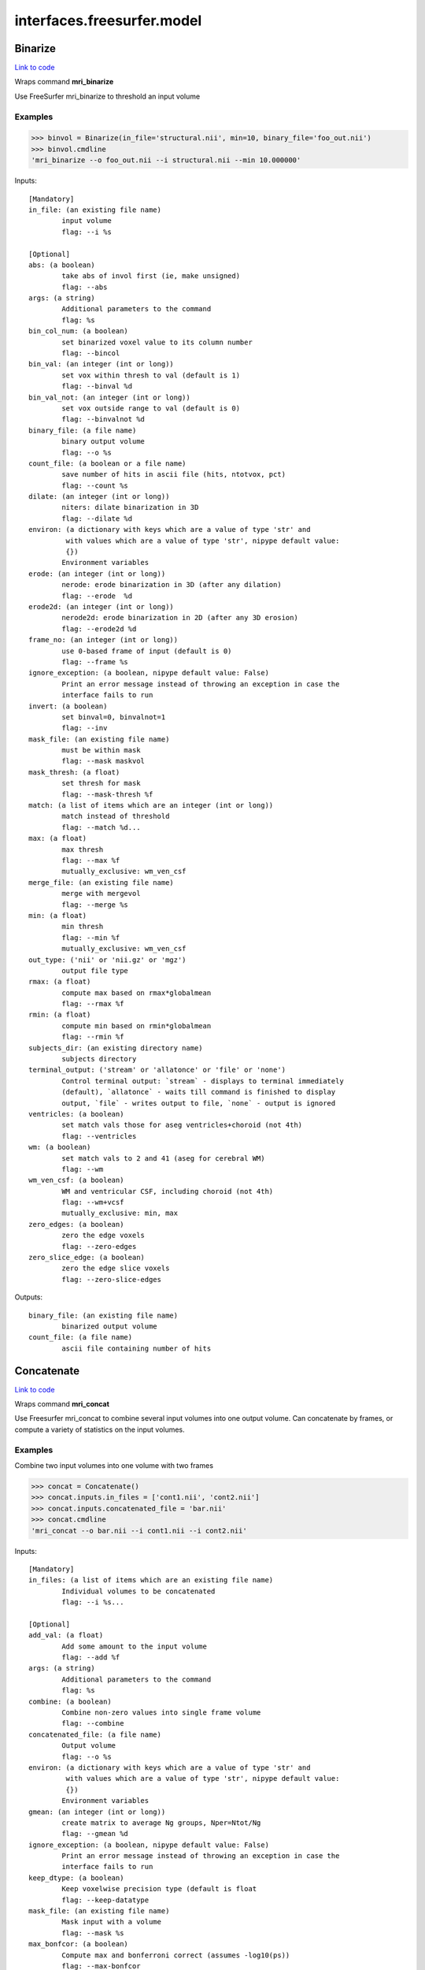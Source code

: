 .. AUTO-GENERATED FILE -- DO NOT EDIT!

interfaces.freesurfer.model
===========================


.. _nipype.interfaces.freesurfer.model.Binarize:


.. index:: Binarize

Binarize
--------

`Link to code <http://github.com/nipy/nipype/tree/f9c98ba/nipype/interfaces/freesurfer/model.py#L403>`__

Wraps command **mri_binarize**

Use FreeSurfer mri_binarize to threshold an input volume

Examples
~~~~~~~~

>>> binvol = Binarize(in_file='structural.nii', min=10, binary_file='foo_out.nii')
>>> binvol.cmdline
'mri_binarize --o foo_out.nii --i structural.nii --min 10.000000'

Inputs::

        [Mandatory]
        in_file: (an existing file name)
                input volume
                flag: --i %s

        [Optional]
        abs: (a boolean)
                take abs of invol first (ie, make unsigned)
                flag: --abs
        args: (a string)
                Additional parameters to the command
                flag: %s
        bin_col_num: (a boolean)
                set binarized voxel value to its column number
                flag: --bincol
        bin_val: (an integer (int or long))
                set vox within thresh to val (default is 1)
                flag: --binval %d
        bin_val_not: (an integer (int or long))
                set vox outside range to val (default is 0)
                flag: --binvalnot %d
        binary_file: (a file name)
                binary output volume
                flag: --o %s
        count_file: (a boolean or a file name)
                save number of hits in ascii file (hits, ntotvox, pct)
                flag: --count %s
        dilate: (an integer (int or long))
                niters: dilate binarization in 3D
                flag: --dilate %d
        environ: (a dictionary with keys which are a value of type 'str' and
                 with values which are a value of type 'str', nipype default value:
                 {})
                Environment variables
        erode: (an integer (int or long))
                nerode: erode binarization in 3D (after any dilation)
                flag: --erode  %d
        erode2d: (an integer (int or long))
                nerode2d: erode binarization in 2D (after any 3D erosion)
                flag: --erode2d %d
        frame_no: (an integer (int or long))
                use 0-based frame of input (default is 0)
                flag: --frame %s
        ignore_exception: (a boolean, nipype default value: False)
                Print an error message instead of throwing an exception in case the
                interface fails to run
        invert: (a boolean)
                set binval=0, binvalnot=1
                flag: --inv
        mask_file: (an existing file name)
                must be within mask
                flag: --mask maskvol
        mask_thresh: (a float)
                set thresh for mask
                flag: --mask-thresh %f
        match: (a list of items which are an integer (int or long))
                match instead of threshold
                flag: --match %d...
        max: (a float)
                max thresh
                flag: --max %f
                mutually_exclusive: wm_ven_csf
        merge_file: (an existing file name)
                merge with mergevol
                flag: --merge %s
        min: (a float)
                min thresh
                flag: --min %f
                mutually_exclusive: wm_ven_csf
        out_type: ('nii' or 'nii.gz' or 'mgz')
                output file type
        rmax: (a float)
                compute max based on rmax*globalmean
                flag: --rmax %f
        rmin: (a float)
                compute min based on rmin*globalmean
                flag: --rmin %f
        subjects_dir: (an existing directory name)
                subjects directory
        terminal_output: ('stream' or 'allatonce' or 'file' or 'none')
                Control terminal output: `stream` - displays to terminal immediately
                (default), `allatonce` - waits till command is finished to display
                output, `file` - writes output to file, `none` - output is ignored
        ventricles: (a boolean)
                set match vals those for aseg ventricles+choroid (not 4th)
                flag: --ventricles
        wm: (a boolean)
                set match vals to 2 and 41 (aseg for cerebral WM)
                flag: --wm
        wm_ven_csf: (a boolean)
                WM and ventricular CSF, including choroid (not 4th)
                flag: --wm+vcsf
                mutually_exclusive: min, max
        zero_edges: (a boolean)
                zero the edge voxels
                flag: --zero-edges
        zero_slice_edge: (a boolean)
                zero the edge slice voxels
                flag: --zero-slice-edges

Outputs::

        binary_file: (an existing file name)
                binarized output volume
        count_file: (a file name)
                ascii file containing number of hits

.. _nipype.interfaces.freesurfer.model.Concatenate:


.. index:: Concatenate

Concatenate
-----------

`Link to code <http://github.com/nipy/nipype/tree/f9c98ba/nipype/interfaces/freesurfer/model.py#L506>`__

Wraps command **mri_concat**

Use Freesurfer mri_concat to combine several input volumes
into one output volume.  Can concatenate by frames, or compute
a variety of statistics on the input volumes.

Examples
~~~~~~~~

Combine two input volumes into one volume with two frames

>>> concat = Concatenate()
>>> concat.inputs.in_files = ['cont1.nii', 'cont2.nii']
>>> concat.inputs.concatenated_file = 'bar.nii'
>>> concat.cmdline
'mri_concat --o bar.nii --i cont1.nii --i cont2.nii'

Inputs::

        [Mandatory]
        in_files: (a list of items which are an existing file name)
                Individual volumes to be concatenated
                flag: --i %s...

        [Optional]
        add_val: (a float)
                Add some amount to the input volume
                flag: --add %f
        args: (a string)
                Additional parameters to the command
                flag: %s
        combine: (a boolean)
                Combine non-zero values into single frame volume
                flag: --combine
        concatenated_file: (a file name)
                Output volume
                flag: --o %s
        environ: (a dictionary with keys which are a value of type 'str' and
                 with values which are a value of type 'str', nipype default value:
                 {})
                Environment variables
        gmean: (an integer (int or long))
                create matrix to average Ng groups, Nper=Ntot/Ng
                flag: --gmean %d
        ignore_exception: (a boolean, nipype default value: False)
                Print an error message instead of throwing an exception in case the
                interface fails to run
        keep_dtype: (a boolean)
                Keep voxelwise precision type (default is float
                flag: --keep-datatype
        mask_file: (an existing file name)
                Mask input with a volume
                flag: --mask %s
        max_bonfcor: (a boolean)
                Compute max and bonferroni correct (assumes -log10(ps))
                flag: --max-bonfcor
        max_index: (a boolean)
                Compute the index of max voxel in concatenated volumes
                flag: --max-index
        mean_div_n: (a boolean)
                compute mean/nframes (good for var)
                flag: --mean-div-n
        multiply_by: (a float)
                Multiply input volume by some amount
                flag: --mul %f
        multiply_matrix_file: (an existing file name)
                Multiply input by an ascii matrix in file
                flag: --mtx %s
        paired_stats: ('sum' or 'avg' or 'diff' or 'diff-norm' or 'diff-
                 norm1' or 'diff-norm2')
                Compute paired sum, avg, or diff
                flag: --paired-%s
        sign: ('abs' or 'pos' or 'neg')
                Take only pos or neg voxles from input, or take abs
                flag: --%s
        sort: (a boolean)
                Sort each voxel by ascending frame value
                flag: --sort
        stats: ('sum' or 'var' or 'std' or 'max' or 'min' or 'mean')
                Compute the sum, var, std, max, min or mean of the input volumes
                flag: --%s
        subjects_dir: (an existing directory name)
                subjects directory
        terminal_output: ('stream' or 'allatonce' or 'file' or 'none')
                Control terminal output: `stream` - displays to terminal immediately
                (default), `allatonce` - waits till command is finished to display
                output, `file` - writes output to file, `none` - output is ignored
        vote: (a boolean)
                Most frequent value at each voxel and fraction of occurances
                flag: --vote

Outputs::

        concatenated_file: (an existing file name)
                Path/name of the output volume

.. _nipype.interfaces.freesurfer.model.GLMFit:


.. index:: GLMFit

GLMFit
------

`Link to code <http://github.com/nipy/nipype/tree/f9c98ba/nipype/interfaces/freesurfer/model.py#L256>`__

Wraps command **mri_glmfit**

Use FreeSurfer's mri_glmfit to specify and estimate a general linear model.

Examples
~~~~~~~~

>>> glmfit = GLMFit()
>>> glmfit.inputs.in_file = 'functional.nii'
>>> glmfit.inputs.one_sample = True
>>> glmfit.cmdline == 'mri_glmfit --glmdir %s --y functional.nii --osgm'%os.getcwd()
True

Inputs::

        [Mandatory]
        in_file: (a file name)
                input 4D file
                flag: --y %s

        [Optional]
        allow_ill_cond: (a boolean)
                allow ill-conditioned design matrices
                flag: --illcond
        allow_repeated_subjects: (a boolean)
                allow subject names to repeat in the fsgd file (must appear before
                --fsgd
                flag: --allowsubjrep
        args: (a string)
                Additional parameters to the command
                flag: %s
        calc_AR1: (a boolean)
                compute and save temporal AR1 of residual
                flag: --tar1
        check_opts: (a boolean)
                don't run anything, just check options and exit
                flag: --checkopts
        compute_log_y: (a boolean)
                compute natural log of y prior to analysis
                flag: --logy
        contrast: (a list of items which are an existing file name)
                contrast file
                flag: --C %s...
        cortex: (a boolean)
                use subjects ?h.cortex.label as label
                flag: --cortex
                mutually_exclusive: label_file
        debug: (a boolean)
                turn on debugging
                flag: --debug
        design: (an existing file name)
                design matrix file
                flag: --X %s
                mutually_exclusive: fsgd, design, one_sample
        diag: (an integer (int or long))
                Gdiag_no : set diagnositc level
        diag_cluster: (a boolean)
                save sig volume and exit from first sim loop
                flag: --diag-cluster
        environ: (a dictionary with keys which are a value of type 'str' and
                 with values which are a value of type 'str', nipype default value:
                 {})
                Environment variables
        fixed_fx_dof: (an integer (int or long))
                dof for fixed effects analysis
                flag: --ffxdof %d
                mutually_exclusive: fixed_fx_dof_file
        fixed_fx_dof_file: (a file name)
                text file with dof for fixed effects analysis
                flag: --ffxdofdat %d
                mutually_exclusive: fixed_fx_dof
        fixed_fx_var: (an existing file name)
                for fixed effects analysis
                flag: --yffxvar %s
        force_perm: (a boolean)
                force perumtation test, even when design matrix is not orthog
                flag: --perm-force
        fsgd: (a tuple of the form: (an existing file name, 'doss' or
                 'dods'))
                freesurfer descriptor file
                flag: --fsgd %s %s
                mutually_exclusive: fsgd, design, one_sample
        fwhm: (a floating point number >= 0.0)
                smooth input by fwhm
                flag: --fwhm %f
        glm_dir: (a string)
                save outputs to dir
                flag: --glmdir %s
        hemi: ('lh' or 'rh')
                surface hemisphere
        ignore_exception: (a boolean, nipype default value: False)
                Print an error message instead of throwing an exception in case the
                interface fails to run
        invert_mask: (a boolean)
                invert mask
                flag: --mask-inv
        label_file: (an existing file name)
                use label as mask, surfaces only
                flag: --label %s
                mutually_exclusive: cortex
        mask_file: (an existing file name)
                binary mask
                flag: --mask %s
        no_contrast_sok: (a boolean)
                do not fail if no contrasts specified
                flag: --no-contrasts-ok
        no_est_fwhm: (a boolean)
                turn off FWHM output estimation
                flag: --no-est-fwhm
        no_mask_smooth: (a boolean)
                do not mask when smoothing
                flag: --no-mask-smooth
        no_prune: (a boolean)
                do not prune
                flag: --no-prune
                mutually_exclusive: prunethresh
        one_sample: (a boolean)
                construct X and C as a one-sample group mean
                flag: --osgm
                mutually_exclusive: one_sample, fsgd, design, contrast
        pca: (a boolean)
                perform pca/svd analysis on residual
                flag: --pca
        per_voxel_reg: (a list of items which are an existing file name)
                per-voxel regressors
                flag: --pvr %s...
        profile: (an integer (int or long))
                niters : test speed
                flag: --profile %d
        prune: (a boolean)
                remove voxels that do not have a non-zero value at each frame (def)
                flag: --prune
        prune_thresh: (a float)
                prune threshold. Default is FLT_MIN
                flag: --prune_thr %f
                mutually_exclusive: noprune
        resynth_test: (an integer (int or long))
                test GLM by resynthsis
                flag: --resynthtest %d
        save_cond: (a boolean)
                flag to save design matrix condition at each voxel
                flag: --save-cond
        save_estimate: (a boolean)
                save signal estimate (yhat)
                flag: --yhat-save
        save_res_corr_mtx: (a boolean)
                save residual error spatial correlation matrix (eres.scm). Big!
                flag: --eres-scm
        save_residual: (a boolean)
                save residual error (eres)
                flag: --eres-save
        seed: (an integer (int or long))
                used for synthesizing noise
                flag: --seed %d
        self_reg: (a tuple of the form: (an integer (int or long), an integer
                 (int or long), an integer (int or long)))
                self-regressor from index col row slice
                flag: --selfreg %d %d %d
        sim_done_file: (a file name)
                create file when simulation finished
                flag: --sim-done %s
        sim_sign: ('abs' or 'pos' or 'neg')
                abs, pos, or neg
                flag: --sim-sign %s
        simulation: (a tuple of the form: ('perm' or 'mc-full' or 'mc-z', an
                 integer (int or long), a float, a string))
                nulltype nsim thresh csdbasename
                flag: --sim %s %d %f %s
        subject_id: (a string)
                subject id for surface geometry
        subjects_dir: (an existing directory name)
                subjects directory
        surf: (a boolean)
                analysis is on a surface mesh
                flag: --surf %s %s %s
                requires: subject_id, hemi
        surf_geo: (a string, nipype default value: white)
                surface geometry name (e.g. white, pial)
        synth: (a boolean)
                replace input with gaussian
                flag: --synth
        terminal_output: ('stream' or 'allatonce' or 'file' or 'none')
                Control terminal output: `stream` - displays to terminal immediately
                (default), `allatonce` - waits till command is finished to display
                output, `file` - writes output to file, `none` - output is ignored
        uniform: (a tuple of the form: (a float, a float))
                use uniform distribution instead of gaussian
                flag: --uniform %f %f
        var_fwhm: (a floating point number >= 0.0)
                smooth variance by fwhm
                flag: --var-fwhm %f
        vox_dump: (a tuple of the form: (an integer (int or long), an integer
                 (int or long), an integer (int or long)))
                dump voxel GLM and exit
                flag: --voxdump %d %d %d
        weight_file: (an existing file name)
                weight for each input at each voxel
                mutually_exclusive: weighted_ls
        weight_inv: (a boolean)
                invert weights
                flag: --w-inv
                mutually_exclusive: weighted_ls
        weight_sqrt: (a boolean)
                sqrt of weights
                flag: --w-sqrt
                mutually_exclusive: weighted_ls
        weighted_ls: (an existing file name)
                weighted least squares
                flag: --wls %s
                mutually_exclusive: weight_file, weight_inv, weight_sqrt

Outputs::

        beta_file: (an existing file name)
                map of regression coefficients
        dof_file: (a file name)
                text file with effective degrees-of-freedom for the analysis
        error_file: (a file name)
                map of residual error
        error_stddev_file: (a file name)
                map of residual error standard deviation
        error_var_file: (a file name)
                map of residual error variance
        estimate_file: (a file name)
                map of the estimated Y values
        frame_eigenvectors: (a file name)
                matrix of frame eigenvectors from residual PCA
        ftest_file: (a list of items which are any value)
                map of test statistic values
        fwhm_file: (a file name)
                text file with estimated smoothness
        gamma_file: (a list of items which are any value)
                map of contrast of regression coefficients
        gamma_var_file: (a list of items which are any value)
                map of regression contrast variance
        glm_dir: (an existing directory name)
                output directory
        mask_file: (a file name)
                map of the mask used in the analysis
        sig_file: (a list of items which are any value)
                map of F-test significance (in -log10p)
        singular_values: (a file name)
                matrix singular values from residual PCA
        spatial_eigenvectors: (a file name)
                map of spatial eigenvectors from residual PCA
        svd_stats_file: (a file name)
                text file summarizing the residual PCA

.. _nipype.interfaces.freesurfer.model.Label2Vol:


.. index:: Label2Vol

Label2Vol
---------

`Link to code <http://github.com/nipy/nipype/tree/f9c98ba/nipype/interfaces/freesurfer/model.py#L739>`__

Wraps command **mri_label2vol**

Make a binary volume from a Freesurfer label

Examples
~~~~~~~~

>>> binvol = Label2Vol(label_file='cortex.label', template_file='structural.nii', reg_file='register.dat', fill_thresh=0.5, vol_label_file='foo_out.nii')
>>> binvol.cmdline
'mri_label2vol --fillthresh 0 --label cortex.label --reg register.dat --temp structural.nii --o foo_out.nii'

Inputs::

        [Mandatory]
        annot_file: (an existing file name)
                surface annotation file
                flag: --annot %s
                mutually_exclusive: label_file, annot_file, seg_file, aparc_aseg
                requires: subject_id, hemi
        aparc_aseg: (a boolean)
                use aparc+aseg.mgz in subjectdir as seg
                flag: --aparc+aseg
                mutually_exclusive: label_file, annot_file, seg_file, aparc_aseg
        label_file: (a list of items which are an existing file name)
                list of label files
                flag: --label %s...
                mutually_exclusive: label_file, annot_file, seg_file, aparc_aseg
        seg_file: (an existing file name)
                segmentation file
                flag: --seg %s
                mutually_exclusive: label_file, annot_file, seg_file, aparc_aseg
        template_file: (an existing file name)
                output template volume
                flag: --temp %s

        [Optional]
        args: (a string)
                Additional parameters to the command
                flag: %s
        environ: (a dictionary with keys which are a value of type 'str' and
                 with values which are a value of type 'str', nipype default value:
                 {})
                Environment variables
        fill_thresh: (0.0 <= a floating point number <= 1.0)
                thresh : between 0 and 1
                flag: --fillthresh %.f
        hemi: ('lh' or 'rh')
                hemisphere to use lh or rh
                flag: --hemi %s
        identity: (a boolean)
                set R=I
                flag: --identity
                mutually_exclusive: reg_file, reg_header, identity
        ignore_exception: (a boolean, nipype default value: False)
                Print an error message instead of throwing an exception in case the
                interface fails to run
        invert_mtx: (a boolean)
                Invert the registration matrix
                flag: --invertmtx
        label_hit_file: (a file name)
                file with each frame is nhits for a label
                flag: --hits %s
        label_voxel_volume: (a float)
                volume of each label point (def 1mm3)
                flag: --labvoxvol %f
        map_label_stat: (a file name)
                map the label stats field into the vol
                flag: --label-stat %s
        native_vox2ras: (a boolean)
                use native vox2ras xform instead of tkregister-style
                flag: --native-vox2ras
        proj: (a tuple of the form: ('abs' or 'frac', a float, a float, a
                 float))
                project along surface normal
                flag: --proj %s %f %f %f
                requires: subject_id, hemi
        reg_file: (an existing file name)
                tkregister style matrix VolXYZ = R*LabelXYZ
                flag: --reg %s
                mutually_exclusive: reg_file, reg_header, identity
        reg_header: (an existing file name)
                label template volume
                flag: --regheader %s
                mutually_exclusive: reg_file, reg_header, identity
        subject_id: (a string)
                subject id
                flag: --subject %s
        subjects_dir: (an existing directory name)
                subjects directory
        surface: (a string)
                use surface instead of white
                flag: --surf %s
        terminal_output: ('stream' or 'allatonce' or 'file' or 'none')
                Control terminal output: `stream` - displays to terminal immediately
                (default), `allatonce` - waits till command is finished to display
                output, `file` - writes output to file, `none` - output is ignored
        vol_label_file: (a file name)
                output volume
                flag: --o %s

Outputs::

        vol_label_file: (an existing file name)
                output volume

.. _nipype.interfaces.freesurfer.model.MRISPreproc:


.. index:: MRISPreproc

MRISPreproc
-----------

`Link to code <http://github.com/nipy/nipype/tree/f9c98ba/nipype/interfaces/freesurfer/model.py#L78>`__

Wraps command **mris_preproc**

Use FreeSurfer mris_preproc to prepare a group of contrasts for
a second level analysis

Examples
~~~~~~~~

>>> preproc = MRISPreproc()
>>> preproc.inputs.target = 'fsaverage'
>>> preproc.inputs.hemi = 'lh'
>>> preproc.inputs.vol_measure_file = [('cont1.nii', 'register.dat'),                                            ('cont1a.nii', 'register.dat')]
>>> preproc.inputs.out_file = 'concatenated_file.mgz'
>>> preproc.cmdline
'mris_preproc --hemi lh --out concatenated_file.mgz --target fsaverage --iv cont1.nii register.dat --iv cont1a.nii register.dat'

Inputs::

        [Mandatory]
        hemi: ('lh' or 'rh')
                hemisphere for source and target
                flag: --hemi %s
        target: (a string)
                target subject name
                flag: --target %s

        [Optional]
        args: (a string)
                Additional parameters to the command
                flag: %s
        environ: (a dictionary with keys which are a value of type 'str' and
                 with values which are a value of type 'str', nipype default value:
                 {})
                Environment variables
        fsgd_file: (an existing file name)
                specify subjects using fsgd file
                flag: --fsgd %s
                mutually_exclusive: subjects, fsgd_file, subject_file
        fwhm: (a float)
                smooth by fwhm mm on the target surface
                flag: --fwhm %f
                mutually_exclusive: num_iters
        fwhm_source: (a float)
                smooth by fwhm mm on the source surface
                flag: --fwhm-src %f
                mutually_exclusive: num_iters_source
        ignore_exception: (a boolean, nipype default value: False)
                Print an error message instead of throwing an exception in case the
                interface fails to run
        num_iters: (an integer (int or long))
                niters : smooth by niters on the target surface
                flag: --niters %d
                mutually_exclusive: fwhm
        num_iters_source: (an integer (int or long))
                niters : smooth by niters on the source surface
                flag: --niterssrc %d
                mutually_exclusive: fwhm_source
        out_file: (a file name)
                output filename
                flag: --out %s
        proj_frac: (a float)
                projection fraction for vol2surf
                flag: --projfrac %s
        smooth_cortex_only: (a boolean)
                only smooth cortex (ie, exclude medial wall)
                flag: --smooth-cortex-only
        source_format: (a string)
                source format
                flag: --srcfmt %s
        subject_file: (an existing file name)
                file specifying subjects separated by white space
                flag: --f %s
                mutually_exclusive: subjects, fsgd_file, subject_file
        subjects: (a list of items which are any value)
                subjects from who measures are calculated
                flag: --s %s...
                mutually_exclusive: subjects, fsgd_file, subject_file
        subjects_dir: (an existing directory name)
                subjects directory
        surf_area: (a string)
                Extract vertex area from subject/surf/hemi.surfname to use as input.
                flag: --area %s
                mutually_exclusive: surf_measure, surf_measure_file, surf_area
        surf_dir: (a string)
                alternative directory (instead of surf)
                flag: --surfdir %s
        surf_measure: (a string)
                Use subject/surf/hemi.surf_measure as input
                flag: --meas %s
                mutually_exclusive: surf_measure, surf_measure_file, surf_area
        surf_measure_file: (a list of items which are an existing file name)
                file alternative to surfmeas, still requires list of subjects
                flag: --is %s...
                mutually_exclusive: surf_measure, surf_measure_file, surf_area
        terminal_output: ('stream' or 'allatonce' or 'file' or 'none')
                Control terminal output: `stream` - displays to terminal immediately
                (default), `allatonce` - waits till command is finished to display
                output, `file` - writes output to file, `none` - output is ignored
        vol_measure_file: (a list of items which are a tuple of the form: (an
                 existing file name, an existing file name))
                list of volume measure and reg file tuples
                flag: --iv %s %s...

Outputs::

        out_file: (an existing file name)
                preprocessed output file

.. _nipype.interfaces.freesurfer.model.MS_LDA:


.. index:: MS_LDA

MS_LDA
------

`Link to code <http://github.com/nipy/nipype/tree/f9c98ba/nipype/interfaces/freesurfer/model.py#L811>`__

Wraps command **mri_ms_LDA**

Perform LDA reduction on the intensity space of an arbitrary # of FLASH images

Examples
~~~~~~~~

>>> grey_label = 2
>>> white_label = 3
>>> zero_value = 1
>>> optimalWeights = MS_LDA(lda_labels=[grey_label, white_label],                                 label_file='label.mgz', weight_file='weights.txt',                                 shift=zero_value, vol_synth_file='synth_out.mgz',                                 conform=True, use_weights=True,                                 images=['FLASH1.mgz', 'FLASH2.mgz', 'FLASH3.mgz'])
>>> optimalWeights.cmdline
'mri_ms_LDA -conform -label label.mgz -lda 2 3 -shift 1 -W -synth synth_out.mgz -weight weights.txt FLASH1.mgz FLASH2.mgz FLASH3.mgz'

Inputs::

        [Mandatory]
        images: (a list of items which are an existing file name)
                list of input FLASH images
                flag: %s, position: -1
        lda_labels: (a list of from 2 to 2 items which are an integer (int or
                 long))
                pair of class labels to optimize
                flag: -lda %s
        vol_synth_file: (a file name)
                filename for the synthesized output volume
                flag: -synth %s
        weight_file: (a file name)
                filename for the LDA weights (input or output)
                flag: -weight %s

        [Optional]
        args: (a string)
                Additional parameters to the command
                flag: %s
        conform: (a boolean)
                Conform the input volumes (brain mask typically already conformed)
                flag: -conform
        environ: (a dictionary with keys which are a value of type 'str' and
                 with values which are a value of type 'str', nipype default value:
                 {})
                Environment variables
        ignore_exception: (a boolean, nipype default value: False)
                Print an error message instead of throwing an exception in case the
                interface fails to run
        label_file: (a file name)
                filename of the label volume
                flag: -label %s
        mask_file: (a file name)
                filename of the brain mask volume
                flag: -mask %s
        shift: (an integer (int or long))
                shift all values equal to the given value to zero
                flag: -shift %d
        subjects_dir: (an existing directory name)
                subjects directory
        terminal_output: ('stream' or 'allatonce' or 'file' or 'none')
                Control terminal output: `stream` - displays to terminal immediately
                (default), `allatonce` - waits till command is finished to display
                output, `file` - writes output to file, `none` - output is ignored
        use_weights: (a boolean)
                Use the weights from a previously generated weight file
                flag: -W

Outputs::

        vol_synth_file: (an existing file name)
        weight_file: (an existing file name)

.. _nipype.interfaces.freesurfer.model.OneSampleTTest:


.. index:: OneSampleTTest

OneSampleTTest
--------------

`Link to code <http://github.com/nipy/nipype/tree/f9c98ba/nipype/interfaces/freesurfer/model.py#L335>`__

Wraps command **mri_glmfit**


Inputs::

        [Mandatory]
        in_file: (a file name)
                input 4D file
                flag: --y %s

        [Optional]
        allow_ill_cond: (a boolean)
                allow ill-conditioned design matrices
                flag: --illcond
        allow_repeated_subjects: (a boolean)
                allow subject names to repeat in the fsgd file (must appear before
                --fsgd
                flag: --allowsubjrep
        args: (a string)
                Additional parameters to the command
                flag: %s
        calc_AR1: (a boolean)
                compute and save temporal AR1 of residual
                flag: --tar1
        check_opts: (a boolean)
                don't run anything, just check options and exit
                flag: --checkopts
        compute_log_y: (a boolean)
                compute natural log of y prior to analysis
                flag: --logy
        contrast: (a list of items which are an existing file name)
                contrast file
                flag: --C %s...
        cortex: (a boolean)
                use subjects ?h.cortex.label as label
                flag: --cortex
                mutually_exclusive: label_file
        debug: (a boolean)
                turn on debugging
                flag: --debug
        design: (an existing file name)
                design matrix file
                flag: --X %s
                mutually_exclusive: fsgd, design, one_sample
        diag: (an integer (int or long))
                Gdiag_no : set diagnositc level
        diag_cluster: (a boolean)
                save sig volume and exit from first sim loop
                flag: --diag-cluster
        environ: (a dictionary with keys which are a value of type 'str' and
                 with values which are a value of type 'str', nipype default value:
                 {})
                Environment variables
        fixed_fx_dof: (an integer (int or long))
                dof for fixed effects analysis
                flag: --ffxdof %d
                mutually_exclusive: fixed_fx_dof_file
        fixed_fx_dof_file: (a file name)
                text file with dof for fixed effects analysis
                flag: --ffxdofdat %d
                mutually_exclusive: fixed_fx_dof
        fixed_fx_var: (an existing file name)
                for fixed effects analysis
                flag: --yffxvar %s
        force_perm: (a boolean)
                force perumtation test, even when design matrix is not orthog
                flag: --perm-force
        fsgd: (a tuple of the form: (an existing file name, 'doss' or
                 'dods'))
                freesurfer descriptor file
                flag: --fsgd %s %s
                mutually_exclusive: fsgd, design, one_sample
        fwhm: (a floating point number >= 0.0)
                smooth input by fwhm
                flag: --fwhm %f
        glm_dir: (a string)
                save outputs to dir
                flag: --glmdir %s
        hemi: ('lh' or 'rh')
                surface hemisphere
        ignore_exception: (a boolean, nipype default value: False)
                Print an error message instead of throwing an exception in case the
                interface fails to run
        invert_mask: (a boolean)
                invert mask
                flag: --mask-inv
        label_file: (an existing file name)
                use label as mask, surfaces only
                flag: --label %s
                mutually_exclusive: cortex
        mask_file: (an existing file name)
                binary mask
                flag: --mask %s
        no_contrast_sok: (a boolean)
                do not fail if no contrasts specified
                flag: --no-contrasts-ok
        no_est_fwhm: (a boolean)
                turn off FWHM output estimation
                flag: --no-est-fwhm
        no_mask_smooth: (a boolean)
                do not mask when smoothing
                flag: --no-mask-smooth
        no_prune: (a boolean)
                do not prune
                flag: --no-prune
                mutually_exclusive: prunethresh
        one_sample: (a boolean)
                construct X and C as a one-sample group mean
                flag: --osgm
                mutually_exclusive: one_sample, fsgd, design, contrast
        pca: (a boolean)
                perform pca/svd analysis on residual
                flag: --pca
        per_voxel_reg: (a list of items which are an existing file name)
                per-voxel regressors
                flag: --pvr %s...
        profile: (an integer (int or long))
                niters : test speed
                flag: --profile %d
        prune: (a boolean)
                remove voxels that do not have a non-zero value at each frame (def)
                flag: --prune
        prune_thresh: (a float)
                prune threshold. Default is FLT_MIN
                flag: --prune_thr %f
                mutually_exclusive: noprune
        resynth_test: (an integer (int or long))
                test GLM by resynthsis
                flag: --resynthtest %d
        save_cond: (a boolean)
                flag to save design matrix condition at each voxel
                flag: --save-cond
        save_estimate: (a boolean)
                save signal estimate (yhat)
                flag: --yhat-save
        save_res_corr_mtx: (a boolean)
                save residual error spatial correlation matrix (eres.scm). Big!
                flag: --eres-scm
        save_residual: (a boolean)
                save residual error (eres)
                flag: --eres-save
        seed: (an integer (int or long))
                used for synthesizing noise
                flag: --seed %d
        self_reg: (a tuple of the form: (an integer (int or long), an integer
                 (int or long), an integer (int or long)))
                self-regressor from index col row slice
                flag: --selfreg %d %d %d
        sim_done_file: (a file name)
                create file when simulation finished
                flag: --sim-done %s
        sim_sign: ('abs' or 'pos' or 'neg')
                abs, pos, or neg
                flag: --sim-sign %s
        simulation: (a tuple of the form: ('perm' or 'mc-full' or 'mc-z', an
                 integer (int or long), a float, a string))
                nulltype nsim thresh csdbasename
                flag: --sim %s %d %f %s
        subject_id: (a string)
                subject id for surface geometry
        subjects_dir: (an existing directory name)
                subjects directory
        surf: (a boolean)
                analysis is on a surface mesh
                flag: --surf %s %s %s
                requires: subject_id, hemi
        surf_geo: (a string, nipype default value: white)
                surface geometry name (e.g. white, pial)
        synth: (a boolean)
                replace input with gaussian
                flag: --synth
        terminal_output: ('stream' or 'allatonce' or 'file' or 'none')
                Control terminal output: `stream` - displays to terminal immediately
                (default), `allatonce` - waits till command is finished to display
                output, `file` - writes output to file, `none` - output is ignored
        uniform: (a tuple of the form: (a float, a float))
                use uniform distribution instead of gaussian
                flag: --uniform %f %f
        var_fwhm: (a floating point number >= 0.0)
                smooth variance by fwhm
                flag: --var-fwhm %f
        vox_dump: (a tuple of the form: (an integer (int or long), an integer
                 (int or long), an integer (int or long)))
                dump voxel GLM and exit
                flag: --voxdump %d %d %d
        weight_file: (an existing file name)
                weight for each input at each voxel
                mutually_exclusive: weighted_ls
        weight_inv: (a boolean)
                invert weights
                flag: --w-inv
                mutually_exclusive: weighted_ls
        weight_sqrt: (a boolean)
                sqrt of weights
                flag: --w-sqrt
                mutually_exclusive: weighted_ls
        weighted_ls: (an existing file name)
                weighted least squares
                flag: --wls %s
                mutually_exclusive: weight_file, weight_inv, weight_sqrt

Outputs::

        beta_file: (an existing file name)
                map of regression coefficients
        dof_file: (a file name)
                text file with effective degrees-of-freedom for the analysis
        error_file: (a file name)
                map of residual error
        error_stddev_file: (a file name)
                map of residual error standard deviation
        error_var_file: (a file name)
                map of residual error variance
        estimate_file: (a file name)
                map of the estimated Y values
        frame_eigenvectors: (a file name)
                matrix of frame eigenvectors from residual PCA
        ftest_file: (a list of items which are any value)
                map of test statistic values
        fwhm_file: (a file name)
                text file with estimated smoothness
        gamma_file: (a list of items which are any value)
                map of contrast of regression coefficients
        gamma_var_file: (a list of items which are any value)
                map of regression contrast variance
        glm_dir: (an existing directory name)
                output directory
        mask_file: (a file name)
                map of the mask used in the analysis
        sig_file: (a list of items which are any value)
                map of F-test significance (in -log10p)
        singular_values: (a file name)
                matrix singular values from residual PCA
        spatial_eigenvectors: (a file name)
                map of spatial eigenvectors from residual PCA
        svd_stats_file: (a file name)
                text file summarizing the residual PCA

.. _nipype.interfaces.freesurfer.model.SegStats:


.. index:: SegStats

SegStats
--------

`Link to code <http://github.com/nipy/nipype/tree/f9c98ba/nipype/interfaces/freesurfer/model.py#L614>`__

Wraps command **mri_segstats**

Use FreeSurfer mri_segstats for ROI analysis

Examples
~~~~~~~~

>>> import nipype.interfaces.freesurfer as fs
>>> ss = fs.SegStats()
>>> ss.inputs.annot = ('PWS04', 'lh', 'aparc')
>>> ss.inputs.in_file = 'functional.nii'
>>> ss.inputs.subjects_dir = '.'
>>> ss.inputs.avgwf_txt_file = './avgwf.txt'
>>> ss.inputs.summary_file = './summary.stats'
>>> ss.cmdline
'mri_segstats --annot PWS04 lh aparc --avgwf ./avgwf.txt --i functional.nii --sum ./summary.stats'

Inputs::

        [Mandatory]
        annot: (a tuple of the form: (a string, 'lh' or 'rh', a string))
                subject hemi parc : use surface parcellation
                flag: --annot %s %s %s
                mutually_exclusive: segmentation_file, annot, surf_label
        segmentation_file: (an existing file name)
                segmentation volume path
                flag: --seg %s
                mutually_exclusive: segmentation_file, annot, surf_label
        surf_label: (a tuple of the form: (a string, 'lh' or 'rh', a string))
                subject hemi label : use surface label
                flag: --slabel %s %s %s
                mutually_exclusive: segmentation_file, annot, surf_label

        [Optional]
        args: (a string)
                Additional parameters to the command
                flag: %s
        avgwf_file: (a boolean or a file name)
                Save as binary volume (bool or filename)
                flag: --avgwfvol %s
        avgwf_txt_file: (a boolean or a file name)
                Save average waveform into file (bool or filename)
                flag: --avgwf %s
        brain_vol: ('brain-vol-from-seg' or 'brainmask' or '--%s')
                Compute brain volume either with ``brainmask`` or ``brain-vol-from-
                seg``
        calc_power: ('sqr' or 'sqrt')
                Compute either the sqr or the sqrt of the input
                flag: --%s
        calc_snr: (a boolean)
                save mean/std as extra column in output table
                flag: --snr
        color_table_file: (an existing file name)
                color table file with seg id names
                flag: --ctab %s
                mutually_exclusive: color_table_file, default_color_table,
                 gca_color_table
        cortex_vol_from_surf: (a boolean)
                Compute cortex volume from surf
                flag: --surf-ctx-vol
        default_color_table: (a boolean)
                use $FREESURFER_HOME/FreeSurferColorLUT.txt
                flag: --ctab-default
                mutually_exclusive: color_table_file, default_color_table,
                 gca_color_table
        environ: (a dictionary with keys which are a value of type 'str' and
                 with values which are a value of type 'str', nipype default value:
                 {})
                Environment variables
        etiv: (a boolean)
                Compute ICV from talairach transform
                flag: --etiv
        etiv_only: ('etiv' or 'old-etiv' or '--%s-only')
                Compute etiv and exit. Use ``etiv`` or ``old-etiv``
        exclude_ctx_gm_wm: (a boolean)
                exclude cortical gray and white matter
                flag: --excl-ctxgmwm
        exclude_id: (an integer (int or long))
                Exclude seg id from report
                flag: --excludeid %d
        frame: (an integer (int or long))
                Report stats on nth frame of input volume
                flag: --frame %d
        gca_color_table: (an existing file name)
                get color table from GCA (CMA)
                flag: --ctab-gca %s
                mutually_exclusive: color_table_file, default_color_table,
                 gca_color_table
        ignore_exception: (a boolean, nipype default value: False)
                Print an error message instead of throwing an exception in case the
                interface fails to run
        in_file: (an existing file name)
                Use the segmentation to report stats on this volume
                flag: --i %s
        mask_erode: (an integer (int or long))
                Erode mask by some amount
                flag: --maskerode %d
        mask_file: (an existing file name)
                Mask volume (same size as seg
                flag: --mask %s
        mask_frame: (an integer (int or long))
                Mask with this (0 based) frame of the mask volume
                requires: mask_file
        mask_invert: (a boolean)
                Invert binarized mask volume
                flag: --maskinvert
        mask_sign: ('abs' or 'pos' or 'neg' or '--masksign %s')
                Sign for mask threshold: pos, neg, or abs
        mask_thresh: (a float)
                binarize mask with this threshold <0.5>
                flag: --maskthresh %f
        multiply: (a float)
                multiply input by val
                flag: --mul %f
        non_empty_only: (a boolean)
                Only report nonempty segmentations
                flag: --nonempty
        partial_volume_file: (an existing file name)
                Compensate for partial voluming
                flag: --pv %f
        segment_id: (a list of items which are any value)
                Manually specify segmentation ids
                flag: --id %s...
        sf_avg_file: (a boolean or a file name)
                Save mean across space and time
                flag: --sfavg %s
        subjects_dir: (an existing directory name)
                subjects directory
        summary_file: (a file name)
                Segmentation stats summary table file
                flag: --sum %s
        terminal_output: ('stream' or 'allatonce' or 'file' or 'none')
                Control terminal output: `stream` - displays to terminal immediately
                (default), `allatonce` - waits till command is finished to display
                output, `file` - writes output to file, `none` - output is ignored
        vox: (a list of items which are an integer (int or long))
                Replace seg with all 0s except at C R S (three int inputs)
                flag: --vox %s
        wm_vol_from_surf: (a boolean)
                Compute wm volume from surf
                flag: --surf-wm-vol

Outputs::

        avgwf_file: (a file name)
                Volume with functional statistics averaged over segs
        avgwf_txt_file: (a file name)
                Text file with functional statistics averaged over segs
        sf_avg_file: (a file name)
                Text file with func statistics averaged over segs and framss
        summary_file: (an existing file name)
                Segmentation summary statistics table
